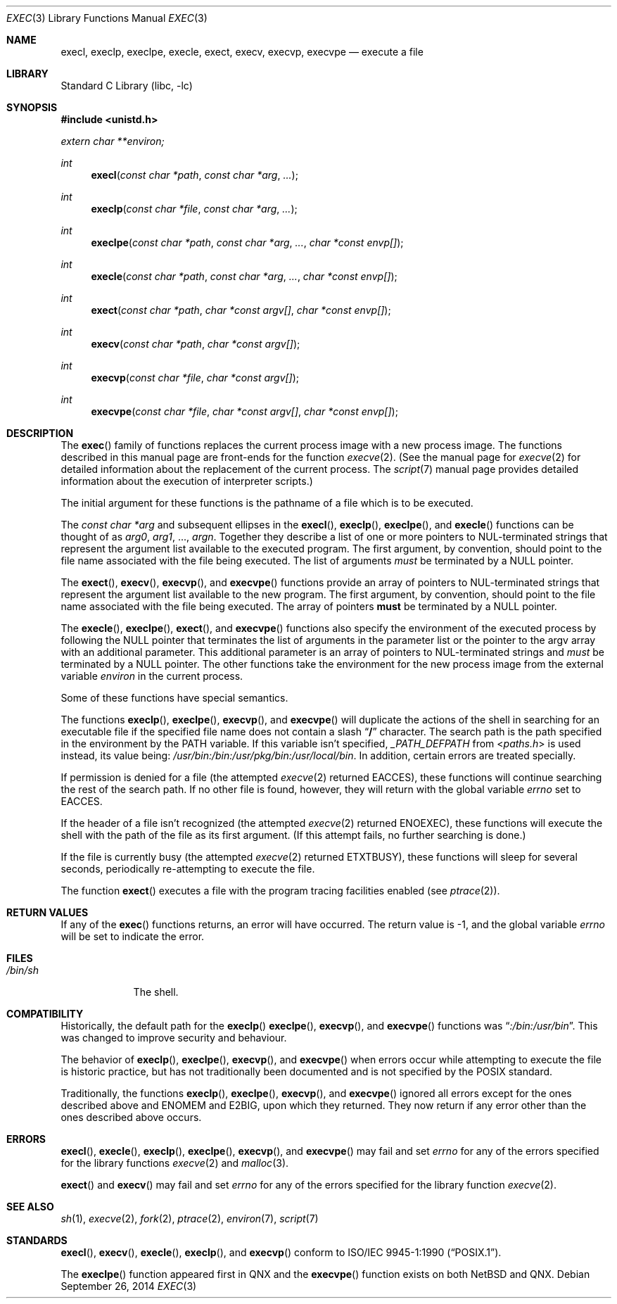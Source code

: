 .\"	$NetBSD: exec.3,v 1.29 2017/09/18 08:48:23 wiz Exp $
.\"
.\" Copyright (c) 1991, 1993
.\"	The Regents of the University of California.  All rights reserved.
.\"
.\" Redistribution and use in source and binary forms, with or without
.\" modification, are permitted provided that the following conditions
.\" are met:
.\" 1. Redistributions of source code must retain the above copyright
.\"    notice, this list of conditions and the following disclaimer.
.\" 2. Redistributions in binary form must reproduce the above copyright
.\"    notice, this list of conditions and the following disclaimer in the
.\"    documentation and/or other materials provided with the distribution.
.\" 3. Neither the name of the University nor the names of its contributors
.\"    may be used to endorse or promote products derived from this software
.\"    without specific prior written permission.
.\"
.\" THIS SOFTWARE IS PROVIDED BY THE REGENTS AND CONTRIBUTORS ``AS IS'' AND
.\" ANY EXPRESS OR IMPLIED WARRANTIES, INCLUDING, BUT NOT LIMITED TO, THE
.\" IMPLIED WARRANTIES OF MERCHANTABILITY AND FITNESS FOR A PARTICULAR PURPOSE
.\" ARE DISCLAIMED.  IN NO EVENT SHALL THE REGENTS OR CONTRIBUTORS BE LIABLE
.\" FOR ANY DIRECT, INDIRECT, INCIDENTAL, SPECIAL, EXEMPLARY, OR CONSEQUENTIAL
.\" DAMAGES (INCLUDING, BUT NOT LIMITED TO, PROCUREMENT OF SUBSTITUTE GOODS
.\" OR SERVICES; LOSS OF USE, DATA, OR PROFITS; OR BUSINESS INTERRUPTION)
.\" HOWEVER CAUSED AND ON ANY THEORY OF LIABILITY, WHETHER IN CONTRACT, STRICT
.\" LIABILITY, OR TORT (INCLUDING NEGLIGENCE OR OTHERWISE) ARISING IN ANY WAY
.\" OUT OF THE USE OF THIS SOFTWARE, EVEN IF ADVISED OF THE POSSIBILITY OF
.\" SUCH DAMAGE.
.\"
.\"     @(#)exec.3	8.3 (Berkeley) 1/24/94
.\"
.Dd September 26, 2014
.Dt EXEC 3
.Os
.Sh NAME
.Nm execl ,
.Nm execlp ,
.Nm execlpe ,
.Nm execle ,
.Nm exect ,
.Nm execv ,
.Nm execvp ,
.Nm execvpe
.Nd execute a file
.Sh LIBRARY
.Lb libc
.Sh SYNOPSIS
.In unistd.h
.Vt extern char **environ;
.Ft int
.Fn execl "const char *path" "const char *arg" ...
.Ft int
.Fn execlp "const char *file" "const char *arg" ...
.Ft int
.Fn execlpe "const char *path" "const char *arg" ... "char *const envp[]"
.Ft int
.Fn execle "const char *path" "const char *arg" ... "char *const envp[]"
.Ft int
.Fn exect "const char *path" "char *const argv[]"  "char *const envp[]"
.Ft int
.Fn execv "const char *path" "char *const argv[]"
.Ft int
.Fn execvp "const char *file" "char *const argv[]"
.Ft int
.Fn execvpe "const char *file" "char *const argv[]" "char *const envp[]"
.Sh DESCRIPTION
The
.Fn exec
family of functions replaces the current process image with a
new process image.
The functions described in this manual page are front-ends for the function
.Xr execve 2 .
(See the manual page for
.Xr execve 2
for detailed information about the replacement of the current process.
The
.Xr script 7
manual page provides detailed information about the execution of
interpreter scripts.)
.Pp
The initial argument for these functions is the pathname of a file which
is to be executed.
.Pp
The
.Fa "const char *arg"
and subsequent ellipses in the
.Fn execl ,
.Fn execlp ,
.Fn execlpe ,
and
.Fn execle
functions can be thought of as
.Em arg0 ,
.Em arg1 ,
\&...,
.Em argn .
Together they describe a list of one or more pointers to NUL-terminated
strings that represent the argument list available to the executed program.
The first argument, by convention, should point to the file name associated
with the file being executed.
The list of arguments
.Em must
be terminated by a
.Dv NULL
pointer.
.Pp
The
.Fn exect ,
.Fn execv ,
.Fn execvp ,
and
.Fn execvpe
functions provide an array of pointers to NUL-terminated strings that
represent the argument list available to the new program.
The first argument, by convention, should point to the file name associated
with the file being executed.
The array of pointers
.Sy must
be terminated by a
.Dv NULL
pointer.
.Pp
The
.Fn execle ,
.Fn execlpe ,
.Fn exect ,
and
.Fn execvpe
functions also specify the environment of the executed process by following
the
.Dv NULL
pointer that terminates the list of arguments in the parameter list
or the pointer to the argv array with an additional parameter.
This additional parameter is an array of pointers to NUL-terminated strings
and
.Em must
be terminated by a
.Dv NULL
pointer.
The other functions take the environment for the new process image from the
external variable
.Va environ
in the current process.
.Pp
Some of these functions have special semantics.
.Pp
The functions
.Fn execlp ,
.Fn execlpe ,
.Fn execvp ,
and
.Fn execvpe
will duplicate the actions of the shell in searching for an executable file
if the specified file name does not contain a slash
.Dq Li \&/
character.
The search path is the path specified in the environment by the
.Ev PATH
variable.
If this variable isn't specified,
.Va _PATH_DEFPATH
from
.In paths.h
is used instead, its value being:
.Pa /usr/bin:/bin:/usr/pkg/bin:/usr/local/bin .
In addition, certain errors are treated specially.
.Pp
If permission is denied for a file (the attempted
.Xr execve 2
returned
.Er EACCES ) ,
these functions will continue searching the rest of
the search path.
If no other file is found, however, they will return with the global variable
.Va errno
set to
.Er EACCES .
.Pp
If the header of a file isn't recognized (the attempted
.Xr execve 2
returned
.Er ENOEXEC ) ,
these functions will execute the shell with the path of
the file as its first argument.
(If this attempt fails, no further searching is done.)
.Pp
If the file is currently busy (the attempted
.Xr execve 2
returned
.Er ETXTBUSY ) ,
these functions will sleep for several seconds,
periodically re-attempting to execute the file.
.Pp
The function
.Fn exect
executes a file with the program tracing facilities enabled (see
.Xr ptrace 2 ) .
.Sh RETURN VALUES
If any of the
.Fn exec
functions returns, an error will have occurred.
The return value is \-1, and the global variable
.Va errno
will be set to indicate the error.
.Sh FILES
.Bl -tag -width /bin/sh -compact
.It Pa /bin/sh
The shell.
.El
.Sh COMPATIBILITY
Historically, the default path for the
.Fn execlp
.Fn execlpe ,
.Fn execvp ,
and
.Fn execvpe
functions was
.Dq Pa :/bin:/usr/bin .
This was changed to improve security and behaviour.
.Pp
The behavior of
.Fn execlp ,
.Fn execlpe ,
.Fn execvp ,
and
.Fn execvpe
when errors occur while attempting to execute the file is historic
practice, but has not traditionally been documented and is not specified
by the POSIX standard.
.Pp
Traditionally, the functions
.Fn execlp ,
.Fn execlpe ,
.Fn execvp ,
and
.Fn execvpe
ignored all errors except for the ones described above and
.Er ENOMEM
and
.Er E2BIG ,
upon which they returned.
They now return if any error other than the ones described above occurs.
.Sh ERRORS
.Fn execl ,
.Fn execle ,
.Fn execlp ,
.Fn execlpe ,
.Fn execvp ,
and
.Fn execvpe
may fail and set
.Va errno
for any of the errors specified for the library functions
.Xr execve 2
and
.Xr malloc 3 .
.Pp
.Fn exect
and
.Fn execv
may fail and set
.Va errno
for any of the errors specified for the library function
.Xr execve 2 .
.Sh SEE ALSO
.Xr sh 1 ,
.Xr execve 2 ,
.Xr fork 2 ,
.Xr ptrace 2 ,
.Xr environ 7 ,
.Xr script 7
.Sh STANDARDS
.Fn execl ,
.Fn execv ,
.Fn execle ,
.Fn execlp ,
and
.Fn execvp
conform to
.St -p1003.1-90 .
.Pp
The
.Fn execlpe
function appeared first in QNX and the
.Fn execvpe
function exists on both
.Nx
and QNX.
